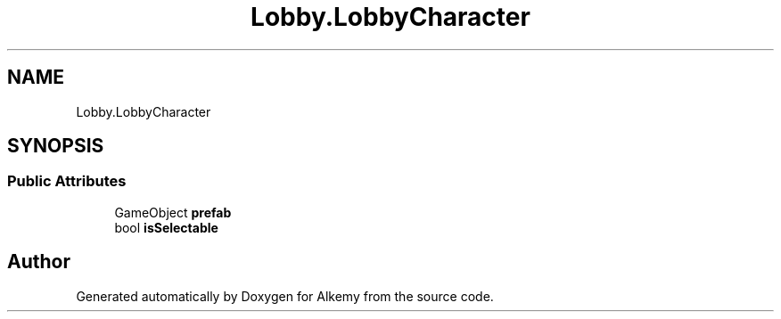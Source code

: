 .TH "Lobby.LobbyCharacter" 3 "Sun Apr 9 2023" "Alkemy" \" -*- nroff -*-
.ad l
.nh
.SH NAME
Lobby.LobbyCharacter
.SH SYNOPSIS
.br
.PP
.SS "Public Attributes"

.in +1c
.ti -1c
.RI "GameObject \fBprefab\fP"
.br
.ti -1c
.RI "bool \fBisSelectable\fP"
.br
.in -1c

.SH "Author"
.PP 
Generated automatically by Doxygen for Alkemy from the source code\&.
